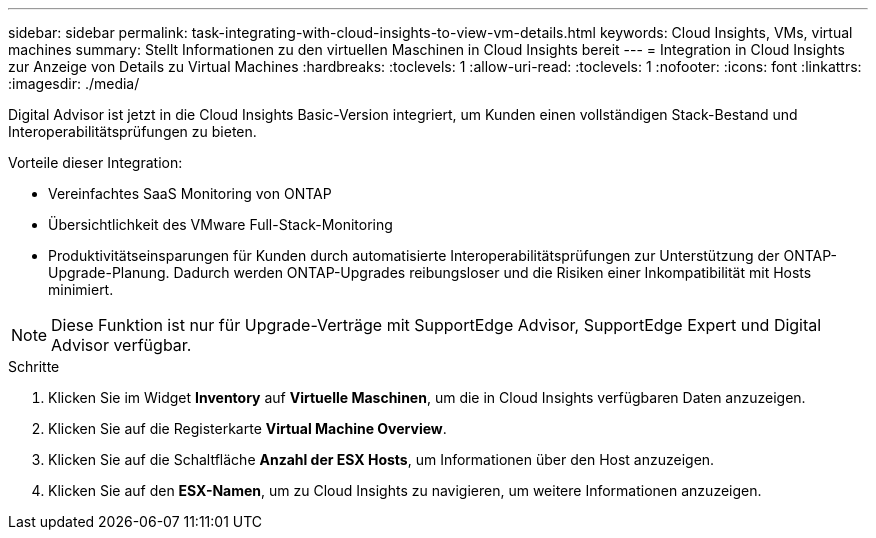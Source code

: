 ---
sidebar: sidebar 
permalink: task-integrating-with-cloud-insights-to-view-vm-details.html 
keywords: Cloud Insights, VMs, virtual machines 
summary: Stellt Informationen zu den virtuellen Maschinen in Cloud Insights bereit 
---
= Integration in Cloud Insights zur Anzeige von Details zu Virtual Machines
:hardbreaks:
:toclevels: 1
:allow-uri-read: 
:toclevels: 1
:nofooter: 
:icons: font
:linkattrs: 
:imagesdir: ./media/


[role="lead"]
Digital Advisor ist jetzt in die Cloud Insights Basic-Version integriert, um Kunden einen vollständigen Stack-Bestand und Interoperabilitätsprüfungen zu bieten.

Vorteile dieser Integration:

* Vereinfachtes SaaS Monitoring von ONTAP
* Übersichtlichkeit des VMware Full-Stack-Monitoring
* Produktivitätseinsparungen für Kunden durch automatisierte Interoperabilitätsprüfungen zur Unterstützung der ONTAP-Upgrade-Planung. Dadurch werden ONTAP-Upgrades reibungsloser und die Risiken einer Inkompatibilität mit Hosts minimiert.



NOTE: Diese Funktion ist nur für Upgrade-Verträge mit SupportEdge Advisor, SupportEdge Expert und Digital Advisor verfügbar.

.Schritte
. Klicken Sie im Widget *Inventory* auf *Virtuelle Maschinen*, um die in Cloud Insights verfügbaren Daten anzuzeigen.
. Klicken Sie auf die Registerkarte *Virtual Machine Overview*.
. Klicken Sie auf die Schaltfläche *Anzahl der ESX Hosts*, um Informationen über den Host anzuzeigen.
. Klicken Sie auf den *ESX-Namen*, um zu Cloud Insights zu navigieren, um weitere Informationen anzuzeigen.

